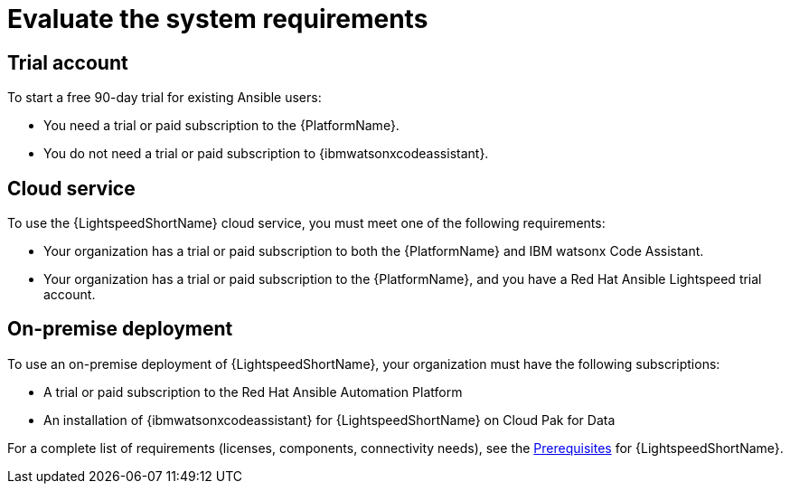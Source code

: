 :_content-type: CONCEPT

[id="con-gs-system-requirements_{context}"]
= Evaluate the system requirements

[discrete]
== Trial account
To start a free 90-day trial for existing Ansible users:

* You need a trial or paid subscription to the {PlatformName}. 

* You do not need a trial or paid subscription to {ibmwatsonxcodeassistant}.

[discrete]
== Cloud service
To use the {LightspeedShortName} cloud service, you must meet one of the following requirements:

* Your organization has a trial or paid subscription to both the {PlatformName} and IBM watsonx Code Assistant.

* Your organization has a trial or paid subscription to the {PlatformName}, and you have a Red Hat Ansible Lightspeed trial account.

[discrete]
== On-premise deployment
To use an on-premise deployment of {LightspeedShortName}, your organization must have the following subscriptions:

* A trial or paid subscription to the Red Hat Ansible Automation Platform

* An installation of {ibmwatsonxcodeassistant} for {LightspeedShortName} on Cloud Pak for Data

For a complete list of requirements (licenses, components, connectivity needs), see the xref:lightspeed-process_lightspeed-intro[Prerequisites] for {LightspeedShortName}. 